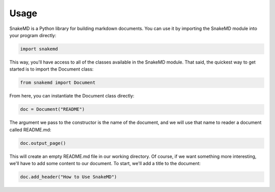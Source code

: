 Usage
=====

SnakeMD is a Python library for building markdown documents. 
You can use it by importing the SnakeMD module into your
program directly:

.. code-block:: Python

    import snakemd

This way, you'll have access to all of the classes available
in the SnakeMD module. That said, the quickest way to get 
started is to import the Document class:

.. code-block:: Python

    from snakemd import Document

From here, you can instantiate the Document class directly:

.. code-block:: Python

    doc = Document("README")

The argument we pass to the constructor is the name of the 
document, and we will use that name to reader a document
called README.md:

.. code-block:: Python

    doc.output_page()

This will create an empty README.md file in our working
directory. Of course, if we want something more interesting,
we'll have to add some content to our document. To start,
we'll add a title to the document:

.. code-block:: Python 

    doc.add_header("How to Use SnakeMD")
